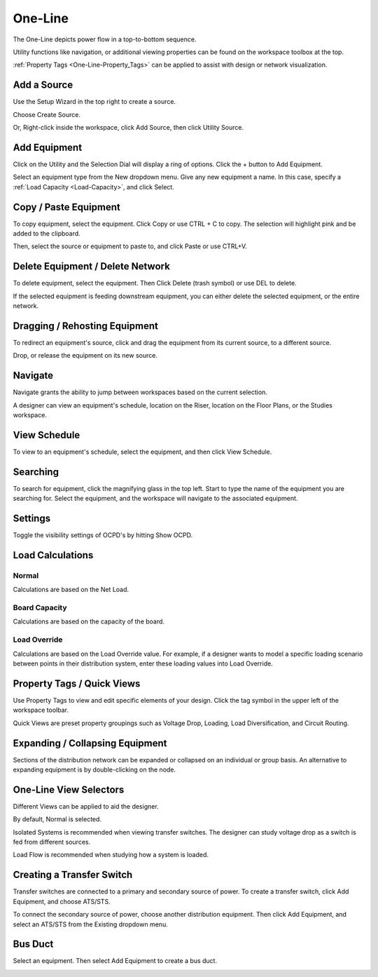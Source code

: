 ############
**One-Line**
############
The One-Line depicts power flow in a top-to-bottom sequence.  

Utility functions like navigation, or additional viewing properties can be found on the workspace toolbox at the top.  

:ref:`Property Tags <One-Line-Property_Tags>` can be applied to assist with design or network visualization.

.. index:: How to Create a Source

.. _One-Line-Adding-A-Source:

Add a Source
============

Use the Setup Wizard in the top right to create a source.

.. image:: images/one-line-create_source_1.PNG

Choose Create Source.

.. image:: images/one-line-create_source_2.PNG

.. image:: images/one-line-create_source_3.PNG

Or, Right-click inside the workspace, click Add Source, then click Utility Source. 

.. image:: images/one-line-create_source_4.PNG

.. image:: images/one-line-create_source_5.PNG

.. image:: images/one-line-create_source_6.PNG

.. _One-Line-Adding-Equipment:

Add Equipment
=============

Click on the Utility and the Selection Dial will display a ring of options.  Click the + button to Add Equipment.

.. image:: images/one-line-add_equipment.PNG

Select an equipment type from the New dropdown menu.  Give any new equipment a name.  In this case, specify a :ref:`Load Capacity <Load-Capacity>`, and click Select.

.. image:: images/one-line-add_dist_board.PNG

.. index:: How to Copy Equipment - One-Line

.. _One-Line-Copying-Equipment:

Copy / Paste Equipment
======================

To copy equipment, select the equipment.  Click Copy or use CTRL + C to copy. The selection will highlight pink and be added to the clipboard.  

.. image:: images/one-line-copy_equipment.PNG

Then, select the source or equipment to paste to, and click Paste or use CTRL+V.

.. image:: images/one-line-paste_equipment.PNG

Delete Equipment / Delete Network
=================================

To delete equipment, select the equipment.  Then Click Delete (trash symbol) or use DEL to delete. 

.. image:: images/one-line-delete_equipment.PNG

If the selected equipment is feeding downstream equipment, you can either delete the selected equipment, or the entire network.

.. image:: images/one-line-delete_network.PNG

.. _One-Line-Rehosting:

Dragging / Rehosting Equipment
==============================

To redirect an equipment's source, click and drag the equipment from its current source, to a different source.

.. image:: images/one-line-rehost_1.PNG

Drop, or release the equipment on its new source.

.. image:: images/one-line-rehost_2.PNG

Navigate
========

Navigate grants the ability to jump between workspaces based on the current selection.

.. image:: images/one-line-navigate.PNG

A designer can view an equipment's schedule, location on the Riser, location on the Floor Plans, or the Studies workspace.

.. image:: images/one-line-navigate_schedules.PNG

View Schedule
=============

To view to an equipment's schedule, select the equipment, and then click View Schedule.

.. image:: images/one-line-view_schedule.PNG

Searching
=========

To search for equipment, click the magnifying glass in the top left.  Start to type the name of the equipment you are searching for.  Select the equipment, and the workspace will navigate to the associated equipment.

.. image:: images/one-line-searching.PNG

Settings
========

Toggle the visibility settings of OCPD's by hitting Show OCPD.

.. image:: images/one-line-ocpd_settings.PNG

Load Calculations
=================

Normal
------

Calculations are based on the Net Load.

Board Capacity
--------------

Calculations are based on the capacity of the board.

Load Override
-------------

Calculations are based on the Load Override value.  For example, if a designer wants to model a specific loading scenario between points in their distribution system, enter these loading values into Load Override.

.. _One-Line-Property_Tags:

Property Tags / Quick Views
===========================

Use Property Tags to view and edit specific elements of your design.  Click the tag symbol in the upper left of the workspace toolbar.  

Quick Views are preset property groupings such as Voltage Drop, Loading, Load Diversification, and Circuit Routing. 

.. image:: images/one-line-property_tags_quick_views.PNG

Expanding / Collapsing Equipment
================================

Sections of the distribution network can be expanded or collapsed on an individual or group basis.  An alternative to expanding equipment is by double-clicking on the node.

.. image:: images/one-line-expand_collapse.PNG

One-Line View Selectors
=======================

Different Views can be applied to aid the designer.  

By default, Normal is selected.  

Isolated Systems is recommended when viewing transfer switches.  The designer can study voltage drop as a switch is fed from different sources.

Load Flow is recommended when studying how a system is loaded.

.. image:: images/one-line-load_flow.PNG

.. _One-Line-Transfer_Switch:

Creating a Transfer Switch
==========================

Transfer switches are connected to a primary and secondary source of power.  To create a transfer switch, click Add Equipment, and choose ATS/STS.

.. image:: images/one-line-transfer_switch_1.PNG

.. image:: images/one-line-transfer_switch_2.PNG

To connect the secondary source of power, choose another distribution equipment.  Then click Add Equipment, and select an ATS/STS from the Existing dropdown menu.

.. image:: images/one-line-transfer_switch_3.PNG

.. _One-Line-Bus_Duct:

Bus Duct
========

Select an equipment.  Then select Add Equipment to create a bus duct.  

.. image:: images/one-line-bus_duct_1.PNG
